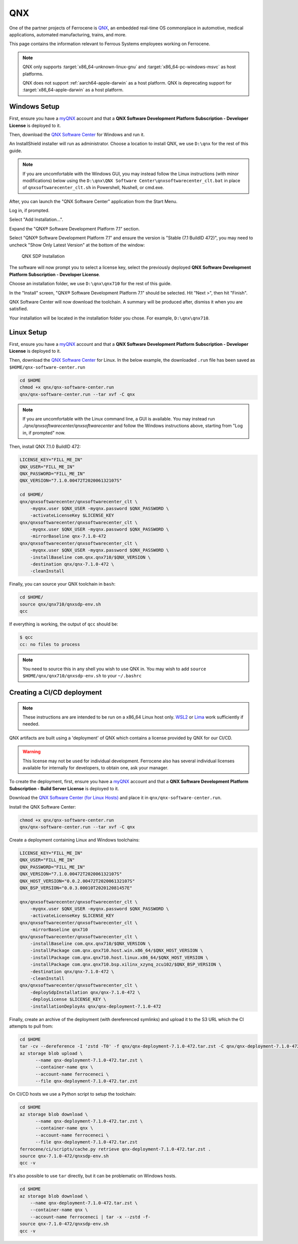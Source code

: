 .. SPDX-License-Identifier: MIT OR Apache-2.0
   SPDX-FileCopyrightText: The Ferrocene Developers

QNX
===

One of the partner projects of Ferrocene is `QNX
<https://blackberry.qnx.com/>`_, an embedded real-time OS commonplace in automotive,
medical applications, automated manufacturing, trains, and more.

This page contains the information relevant to Ferrous Systems employees
working on Ferrocene.

.. note::
    
    QNX only supports :target:`x86_64-unknown-linux-gnu` and
    :target:`x86_64-pc-windows-msvc` as host platforms.
    
    QNX does not support :ref:`aarch64-apple-darwin` as a host platform. QNX is
    deprecating support for :target:`x86_64-apple-darwin` as a host platform.


Windows Setup
-------------

First, ensure you have a `myQNX
<https://www.qnx.com/account/index.html>`_ account and that a
**QNX Software Development Platform Subscription - Developer License**
is deployed to it.

Then, download the `QNX Software Center
<https://www.qnx.com/download/group.html?programid=29178>`_ for Windows and
run it.

An InstallShield installer will run as administrator. Choose a location
to install QNX, we use ``D:\qnx`` for the rest of this guide.

.. note::
    
    If you are uncomfortable with the Windows GUI, you may instead
    follow the Linux instructions (with minor modifications) below using the
    ``D:\qnx\QNX Software Center\qnxsoftwarecenter_clt.bat`` in place of
    ``qnxsoftwarecenter_clt.sh`` in Powershell, Nushell, or cmd.exe.

After, you can launch the "QNX Software Center" application from the Start
Menu.

Log in, if prompted.

Select "Add Installation...".

Expand the "QNX® Software Development Platform 7.1" section.

Select "QNX® Software Development Platform 7.1" and ensure the version is
"Stable (7.1 BuildID 472)", you may need to uncheck "Show Only Latest Version"
at the bottom of the window:

.. figure:: ../figures/qnx.png

    QNX SDP Installation

The software will now prompt you to select a license key, select the previously
deployed **QNX Software Development Platform Subscription - Developer
License**.

Choose an installation folder, we use ``D:\qnx\qnx710`` for the rest of this
guide.

In the "Install" screen, "QNX® Software Development Platform 7.1" should be
selected. Hit "Next >", then hit "Finish".

QNX Software Center will now download the toolchain. A summary will be
produced after, dismiss it when you are satisfied.

Your installation will be located in the installation folder you chose.
For example, ``D:\qnx\qnx710``.


Linux Setup
-----------


First, ensure you have a `myQNX
<https://www.qnx.com/account/index.html>`_ account and that a
**QNX Software Development Platform Subscription - Developer License**
is deployed to it.

Then, download the `QNX Software Center
<https://www.qnx.com/download/group.html?programid=29178>`_ for Linux. In the
below example, the downloaded ``.run`` file has been saved as
``$HOME/qnx-software-center.run``

.. code-block::

    cd $HOME
    chmod +x qnx/qnx-software-center.run
    qnx/qnx-software-center.run --tar xvf -C qnx


.. note::
    
    If you are uncomfortable with the Linux command line, a GUI is available.
    You may instead run `./qnx/qnxsoftwarecenter/qnxsoftwarecenter` and
    follow the Windows instructions above, starting from "Log in, if
    prompted" now.

Then, install QNX 7.1.0 BuildID 472:

.. code-block::
    
    LICENSE_KEY="FILL_ME_IN"
    QNX_USER="FILL_ME_IN"
    QNX_PASSWORD="FILL_ME_IN"
    QNX_VERSION="7.1.0.00472T202006132107S"

    cd $HOME/
    qnx/qnxsoftwarecenter/qnxsoftwarecenter_clt \
        -myqnx.user $QNX_USER -myqnx.password $QNX_PASSWORD \
        -activateLicenseKey $LICENSE_KEY
    qnx/qnxsoftwarecenter/qnxsoftwarecenter_clt \
        -myqnx.user $QNX_USER -myqnx.password $QNX_PASSWORD \
        -mirrorBaseline qnx-7.1.0-472
    qnx/qnxsoftwarecenter/qnxsoftwarecenter_clt \
        -myqnx.user $QNX_USER -myqnx.password $QNX_PASSWORD \
        -installBaseline com.qnx.qnx710/$QNX_VERSION \
        -destination qnx/qnx-7.1.0-472 \
        -cleanInstall

Finally, you can source your QNX toolchain in ``bash``:

.. code-block::

    cd $HOME/
    source qnx/qnx710/qnxsdp-env.sh
    qcc

If everything is working, the output of ``qcc`` should be:

.. code-block::

    $ qcc
    cc: no files to process

.. note::
    
    You need to source this in any shell you wish to use QNX in. You may wish
    to add ``source $HOME/qnx/qnx710/qnxsdp-env.sh`` to your ``~/.bashrc``

Creating a CI/CD deployment
---------------------------

.. note::
    These instructions are are intended to be run on a x86_64 Linux host only.
    `WSL2 <https://learn.microsoft.com/en-us/windows/wsl/install>`_ or `Lima
    <https://github.com/lima-vm/lima>`_ work sufficiently if needed.

QNX artifacts are built using a 'deployment' of QNX which contains a license
provided by QNX for our CI/CD.

.. warning::
    This license may not be used for individual development. Ferrocene also
    has several individual licenses available for internally for developers, to
    obtain one, ask your manager.

To create the deployment, first, ensure you have a `myQNX
<https://www.qnx.com/account/index.html>`_ account and that a
**QNX Software Development Platform Subscription - Build Server License**
is deployed to it.

Download the `QNX Software Center (for Linux Hosts)
<https://www.qnx.com/download/group.html?programid=29178>`_ and place it in
``qnx/qnx-software-center.run``.

Install the QNX Software Center:

.. code-block::

    chmod +x qnx/qnx-software-center.run
    qnx/qnx-software-center.run --tar xvf -C qnx


Create a deployment containing Linux and Windows toolchains:

.. code-block::
    
    LICENSE_KEY="FILL_ME_IN"
    QNX_USER="FILL_ME_IN"
    QNX_PASSWORD="FILL_ME_IN"
    QNX_VERSION="7.1.0.00472T202006132107S"
    QNX_HOST_VERSION="0.0.2.00472T202006132107S"
    QNX_BSP_VERSION="0.0.3.00010T202012081457E"

    qnx/qnxsoftwarecenter/qnxsoftwarecenter_clt \
        -myqnx.user $QNX_USER -myqnx.password $QNX_PASSWORD \
        -activateLicenseKey $LICENSE_KEY
    qnx/qnxsoftwarecenter/qnxsoftwarecenter_clt \
        -mirrorBaseline qnx710
    qnx/qnxsoftwarecenter/qnxsoftwarecenter_clt \
        -installBaseline com.qnx.qnx710/$QNX_VERSION \
        -installPackage com.qnx.qnx710.host.win.x86_64/$QNX_HOST_VERSION \
        -installPackage com.qnx.qnx710.host.linux.x86_64/$QNX_HOST_VERSION \
        -installPackage com.qnx.qnx710.bsp.xilinx_xzynq_zcu102/$QNX_BSP_VERSION \
        -destination qnx/qnx-7.1.0-472 \
        -cleanInstall
    qnx/qnxsoftwarecenter/qnxsoftwarecenter_clt \
        -deploySdpInstallation qnx/qnx-7.1.0-472 \
        -deployLicense $LICENSE_KEY \
        -installationDeployAs qnx/qnx-deployment-7.1.0-472

Finally, create an archive of the deployment (with dereferenced symlinks) and upload it to the S3 URL which the CI attempts to pull from:

.. code-block::

    cd $HOME
    tar -cv --dereference -I 'zstd -T0' -f qnx/qnx-deployment-7.1.0-472.tar.zst -C qnx/qnx-deployment-7.1.0-472/ qnx-7.1.0-472
    az storage blob upload \
          --name qnx-deployment-7.1.0-472.tar.zst \
          --container-name qnx \
          --account-name ferroceneci \
          --file qnx-deployment-7.1.0-472.tar.zst

On CI/CD hosts we use a Python script to setup the toolchain:

.. code-block::

    cd $HOME
    az storage blob download \
          --name qnx-deployment-7.1.0-472.tar.zst \
          --container-name qnx \
          --account-name ferroceneci \
          --file qnx-deployment-7.1.0-472.tar.zst
    ferrocene/ci/scripts/cache.py retrieve qnx-deployment-7.1.0-472.tar.zst .
    source qnx-7.1.0-472/qnxsdp-env.sh
    qcc -v

It's also possible to use ``tar`` directly, but it can be problematic on Windows hosts.

.. code-block::

    cd $HOME
    az storage blob download \
        --name qnx-deployment-7.1.0-472.tar.zst \
        --container-name qnx \
        --account-name ferroceneci | tar -x --zstd -f-
    source qnx-7.1.0-472/qnxsdp-env.sh
    qcc -v
